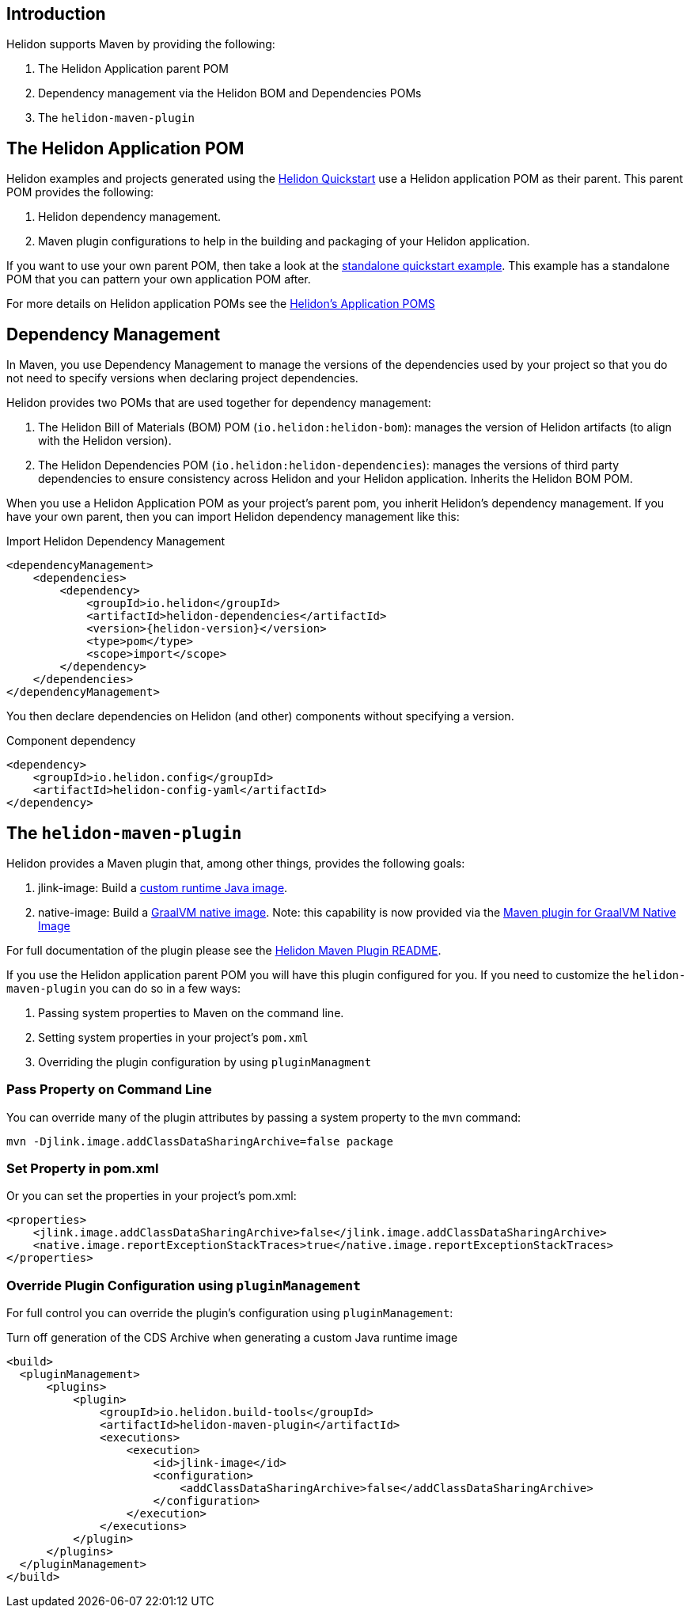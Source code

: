 ///////////////////////////////////////////////////////////////////////////////

    Copyright (c) 2020, 2024 Oracle and/or its affiliates.

    Licensed under the Apache License, Version 2.0 (the "License");
    you may not use this file except in compliance with the License.
    You may obtain a copy of the License at

        http://www.apache.org/licenses/LICENSE-2.0

    Unless required by applicable law or agreed to in writing, software
    distributed under the License is distributed on an "AS IS" BASIS,
    WITHOUT WARRANTIES OR CONDITIONS OF ANY KIND, either express or implied.
    See the License for the specific language governing permissions and
    limitations under the License.

///////////////////////////////////////////////////////////////////////////////

ifndef::rootdir[:rootdir: {docdir}/../..]
:guidesdir: {rootdir}/{flavor-lc}/guides

== Introduction

Helidon supports Maven by providing the following:

1. The Helidon Application parent POM
2. Dependency management via the Helidon BOM and Dependencies POMs
3. The `helidon-maven-plugin`

== The Helidon Application POM

Helidon examples and projects generated using the xref:{guidesdir}/quickstart.adoc[Helidon Quickstart]
use a Helidon application POM as their parent. This parent POM provides the following:

1. Helidon dependency management.
2. Maven plugin configurations to help in the building and packaging of your
   Helidon application.

If you want to use your own parent POM, then take a look at the
link:{helidon-github-examples-url}/quickstarts/helidon-standalone-quickstart-{flavor-lc}[standalone quickstart example].
This example has a standalone POM that you can pattern your own application POM after.

For more details on Helidon application POMs see the
link:{helidon-github-tree-url}/docs-internal/application-pom.md[Helidon's Application POMS]

== Dependency Management

In Maven, you use Dependency Management to manage the versions of the
dependencies used by your project so that you do not need to specify
versions when declaring project dependencies.

Helidon provides two POMs that are used together for dependency management:

1. The Helidon Bill of Materials (BOM) POM (`io.helidon:helidon-bom`): manages the version
   of Helidon artifacts (to align with the Helidon version).
2. The Helidon Dependencies POM (`io.helidon:helidon-dependencies`): manages the versions of third party
   dependencies to ensure consistency across Helidon and your Helidon application.
   Inherits the Helidon BOM POM.


When you use a Helidon Application POM as your project's parent pom, you
inherit Helidon's dependency management. If
you have your own parent, then you can import Helidon dependency management
like this:

[source,xml,subs="attributes+"]
.Import Helidon Dependency Management
----
<dependencyManagement>
    <dependencies>
        <dependency>
            <groupId>io.helidon</groupId>
            <artifactId>helidon-dependencies</artifactId>
            <version>{helidon-version}</version>
            <type>pom</type>
            <scope>import</scope>
        </dependency>
    </dependencies>
</dependencyManagement>
----

You then declare dependencies on Helidon (and other) components without specifying a version.

[source,xml]
.Component dependency
----
<dependency>
    <groupId>io.helidon.config</groupId>
    <artifactId>helidon-config-yaml</artifactId>
</dependency>
----


== The `helidon-maven-plugin`

Helidon provides a Maven plugin that, among other things, provides the following goals:

1. jlink-image:  Build a xref:{guidesdir}/jlink-image.adoc[custom runtime Java image].
2. native-image: Build a xref:{guidesdir}/graalnative.adoc[GraalVM native image]. Note: this capability is now provided via the https://graalvm.github.io/native-build-tools/latest/maven-plugin.html[Maven plugin for GraalVM Native Image]

For full documentation of the plugin please see the https://github.com/oracle/helidon-build-tools/tree/master/maven-plugins/helidon-maven-plugin[Helidon Maven Plugin README].

If you use the Helidon application parent POM you will have this plugin configured
for you. If you need to customize the `helidon-maven-plugin` you can do so in a few ways:

1. Passing system properties to Maven on the command line.
2. Setting system properties in your project's `pom.xml`
3. Overriding the plugin configuration by using `pluginManagment`

=== Pass Property on Command Line

You can override many of the plugin attributes by passing a system property to the
`mvn` command:

[source, bash]
----
mvn -Djlink.image.addClassDataSharingArchive=false package
----

=== Set Property in pom.xml

Or you can set the properties in your project's pom.xml:

[source, xml]
----
<properties>
    <jlink.image.addClassDataSharingArchive>false</jlink.image.addClassDataSharingArchive>
    <native.image.reportExceptionStackTraces>true</native.image.reportExceptionStackTraces>
</properties>
----

=== Override Plugin Configuration using `pluginManagement`

For full control you can override the plugin's configuration using `pluginManagement`:

[source,xml]
.Turn off generation of the CDS Archive when generating a custom Java runtime image
----
<build>
  <pluginManagement>
      <plugins>
          <plugin>
              <groupId>io.helidon.build-tools</groupId>
              <artifactId>helidon-maven-plugin</artifactId>
              <executions>
                  <execution>
                      <id>jlink-image</id>
                      <configuration>
                          <addClassDataSharingArchive>false</addClassDataSharingArchive>
                      </configuration>
                  </execution>
              </executions>
          </plugin>
      </plugins>
  </pluginManagement>
</build>
----
